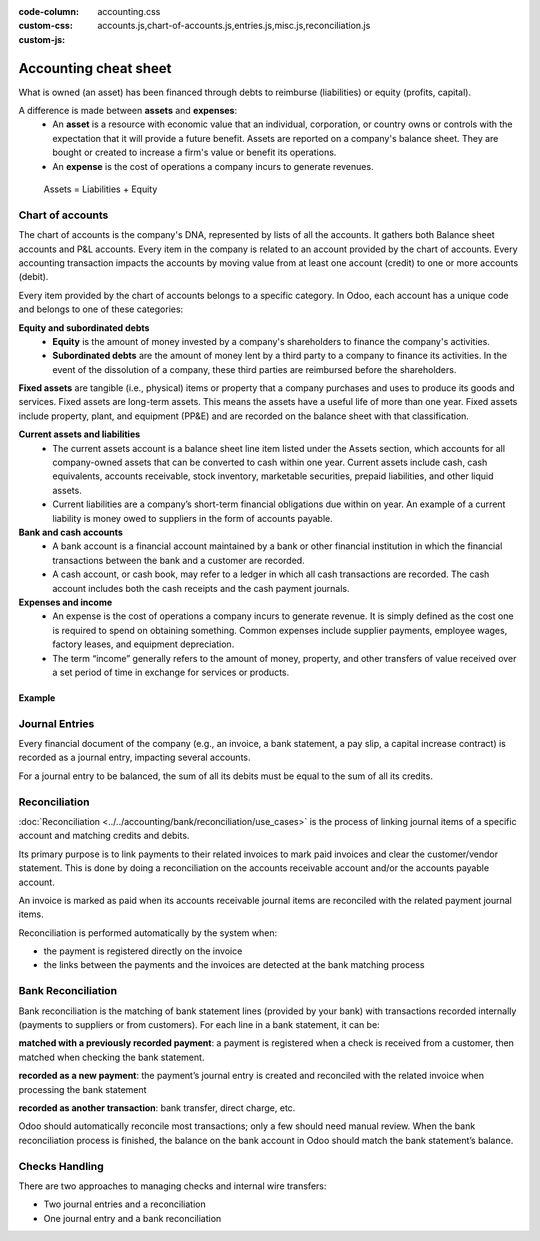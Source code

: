 :code-column:
:custom-css: accounting.css
:custom-js: accounts.js,chart-of-accounts.js,entries.js,misc.js,reconciliation.js

======================
Accounting cheat sheet
======================

.. h:div:: intro-list

   .. rst-class:: intro-balance

   The **Balance Sheet** is a snapshot of the company's finances at a specific date (as opposed to
   the Profit and Loss, which is an analysis over a period);

   * .. rst-class:: intro-assets

     **Assets** represent the company's wealth and the goods it owns. Fixed assets include buildings
     and offices, while current assets include bank accounts and cash. A client owing money is an
     asset. An employee is not an asset.

   * .. rst-class:: intro-liabilities

     **Liabilities** are obligations from past events that the company will have to pay in the
     future (utility bills, debts, unpaid suppliers). Liabilities could also be defined as a source
     of financing which is provided to the company, also called *leverage*.

   * .. rst-class:: intro-equity

     **Equity** is the amount of the funds contributed by the owners of the company (founders or
     shareholders) plus previously retained earnings (or losses). Each year, net profits (or losses)
     may be reported as retained earnings or distributed to the shareholders (as a dividend).

What is owned (an asset) has been financed through debts to reimburse (liabilities) or equity
(profits, capital).

A difference is made between **assets** and **expenses**:
   - An **asset** is a resource with economic value that an individual, corporation, or country owns
     or controls with the expectation that it will provide a future benefit. Assets are reported on
     a company's balance sheet. They are bought or created to increase a firm's value or benefit its
     operations.
   - An **expense** is the cost of operations a company incurs to generate revenues.

.. h:div:: intro-list

   .. rst-class:: intro-p-l

    The **profit and loss** (P&L) report shows the company's performance over a specific period,
    usually the fiscal year. After every period, the profit and loss report is restarted to 0.

     * .. rst-class:: intro-gross-profit

         The **revenue** refers to the money earned by the company by selling goods and/or services

     * .. rst-class:: intro-gross-profit

         The **cost of goods sold** (also known as “Cost of Sale”) refers to the costs directly
         incurred to the sale of goods (e.g.,  the cost of the materials and labor used to create the
         goods)

       * .. rst-class:: intro-gross-profit

         The **Gross profit** equals the revenues from sales minus the cost of goods sold.

       * .. rst-class:: intro-opex

         **Operating expenses** (OPEX) include administration, sales and R&D salaries, rent and
         utilities, miscellaneous costs, insurances, and anything beyond the costs of products sold or
         the cost of sale.

.. h:div:: doc-aside accounts-table

   .. placeholder

.. rst-class:: doc-aside

.. highlights:: Assets = Liabilities + Equity

Chart of accounts
=================

The chart of accounts is the company's DNA, represented by lists of all the accounts. It gathers
both Balance sheet accounts and P&L accounts. Every item in the company is related to an account
provided by the chart of accounts. Every accounting transaction impacts the accounts by moving value
from at least one account (credit) to one or more accounts (debit).

Every item provided by the chart of accounts belongs to a specific category. In Odoo, each account
has a unique code and belongs to one of these categories:

**Equity and subordinated debts**
   - **Equity** is the amount of money invested by a company's shareholders to finance the company's
     activities.
   - **Subordinated debts** are the amount of money lent by a third party to a company to finance
     its activities. In the event of the dissolution of a company, these third parties are
     reimbursed before the shareholders.

**Fixed assets** are tangible (i.e., physical) items or property that a company purchases and uses
to produce its goods and services. Fixed assets are long-term assets. This means the assets have a
useful life of more than one year. Fixed assets include property, plant, and equipment (PP&E) and
are recorded on the balance sheet with that classification.

**Current assets and liabilities**
   - The current assets account is a balance sheet line item listed under the Assets section, which
     accounts for all company-owned assets that can be converted to cash within one year.  Current
     assets include cash, cash equivalents, accounts receivable, stock inventory, marketable
     securities, prepaid liabilities, and other liquid assets.
   - Current liabilities are a company’s short-term financial obligations due within on year. An
     example of a current liability is money owed to suppliers in the form of accounts payable.

**Bank and cash accounts**
   - A bank account is a financial account maintained by a bank or other financial institution in
     which the financial transactions between the bank and a customer are recorded.
   - A cash account, or cash book, may refer to a ledger in which all cash transactions are
     recorded. The cash account includes both the cash receipts and the cash payment journals.

**Expenses and income**
   - An expense is the cost of operations a company incurs to generate revenue. It is simply defined
     as the cost one is required to spend on obtaining something. Common expenses include supplier
     payments, employee wages, factory leases, and equipment depreciation.
   - The term “income” generally refers to the amount of money, property, and other transfers of
     value received over a set period of time in exchange for services or products.

Example
^^^^^^^

.. h:div:: example

   \*: Customer Refund and Customer Payment boxes cannot be simultaneously selected as they are contradictory.

.. h:div:: doc-aside

   .. highlights:: Balance = Debit - Credit

   .. h:div:: chart-of-accounts

      .. placeholder

Journal Entries
===============

Every financial document of the company (e.g., an invoice, a bank statement, a pay slip, a capital
increase contract) is recorded as a journal entry, impacting several accounts.

For a journal entry to be balanced, the sum of all its debits must be equal to the sum of all its
credits.

.. h:div:: doc-aside journal-entries

   examples of accounting entries for various transactions. Example:

   Example 1: Customer Invoice:

   Explanation:

     - You generate a revenue of $1,000
     - You have a tax to pay of $90
     - The customer owes $1,090

   Configuration:

     - Income: defined on the product, or the product category
     - Account Receivable: defined on the customer
     - Tax: defined on the tax set on the invoice line

     The fiscal position used on the invoice may have a rule that
     replaces the Income Account or the tax defined on the product by another
     one.

   Example 2: Customer Payment:

   Explanation:

     - Your customer owes $1,090 less
     - Your receive $1,090 on your bank account

   Configuration:

     - Bank Account: defined on the related bank journal
     - Account Receivable: defined on the customer

.. _accounting/reconciliation:

Reconciliation
==============

:doc:`Reconciliation <../../accounting/bank/reconciliation/use_cases>` is the process of linking
journal items of a specific account and matching credits and debits.

Its primary purpose is to link payments to their related invoices to mark paid invoices and clear
the customer/vendor statement. This is done by doing a reconciliation on the accounts receivable
account and/or the accounts payable account.

An invoice is marked as paid when its accounts receivable journal items are reconciled with the
related payment journal items.

Reconciliation is performed automatically by the system when:

* the payment is registered directly on the invoice
* the links between the payments and the invoices are detected at the bank
  matching process


.. h:div:: doc-aside reconciliation-example

   .. rubric:: Customer Statement Example

   .. rst-class:: table-sm d-c-table

   +-------------------------+-------------------------+-----------------------+
   |Accounts Receivable      |Debit                    |Credit                 |
   +=========================+=========================+=======================+
   |Invoice 1                |100                      |                       |
   +-------------------------+-------------------------+-----------------------+
   |Partial payment 1/2      |                         |70                     |
   +-------------------------+-------------------------+-----------------------+
   |Invoice 2                |65                       |                       |
   +-------------------------+-------------------------+-----------------------+
   |Partial payment 2/2      |                         |30                     |
   +-------------------------+-------------------------+-----------------------+
   |Payment 2                |                         |65                     |
   +-------------------------+-------------------------+-----------------------+
   |Invoice 3                |50                       |                       |
   +-------------------------+-------------------------+-----------------------+
   |                         |                         |                       |
   +-------------------------+-------------------------+-----------------------+
   |Total to pay             |50                       |                       |
   +-------------------------+-------------------------+-----------------------+


Bank Reconciliation
===================

Bank reconciliation is the matching of bank statement lines (provided by your bank) with
transactions recorded internally (payments to suppliers or from customers). For each line in a bank
statement, it can be:

**matched with a previously recorded payment**: a payment is registered when a check is received
from a customer, then matched when checking the bank statement.

**recorded as a new payment**: the payment’s journal entry is created and reconciled with the
related invoice when processing the bank statement

**recorded as another transaction**: bank transfer, direct charge, etc.

Odoo should automatically reconcile most transactions; only a few should need manual review. When
the bank reconciliation process is finished, the balance on the bank account in Odoo should match
the bank statement’s balance.

.. rst-class:: checks-handling

Checks Handling
===============

There are two approaches to managing checks and internal wire transfers:

* Two journal entries and a reconciliation
* One journal entry and a bank reconciliation

.. h:div:: doc-aside

   The first journal entry is created by registering the payment on the
   invoice. The second one is created when registering the bank statement.

   .. rst-class:: table-sm d-c-table

   +-------------------------+--------------+------------+---------------+
   |Account                  |Debit         |Credit      |Reconciliation |
   +=========================+==============+============+===============+
   |Account Receivable       |              |100         |Invoice ABC    |
   +-------------------------+--------------+------------+---------------+
   |Undeposited funds        |100           |            |Check 0123     |
   +-------------------------+--------------+------------+---------------+

   .. rst-class:: table-sm d-c-table

   +-------------------------+--------------+------------+---------------+
   |Account                  |Debit         |Credit      |Reconciliation |
   +=========================+==============+============+===============+
   |Undeposited funds        |              |100         |Check 0123     |
   +-------------------------+--------------+------------+---------------+
   |Bank                     |100           |            |               |
   +-------------------------+--------------+------------+---------------+

.. h:div:: doc-aside

   A journal entry is created by registering the payment on the invoice. When
   reconciling the bank statement, the statement line is linked to the
   existing journal entry.

   .. rst-class:: table-sm d-c-table

   +-------------------------+--------------+------------+---------------+---------------+
   |Account                  |Debit         |Credit      |Reconciliation |Bank Statement |
   +=========================+==============+============+===============+===============+
   |Account Receivable       |              |100         |Invoice ABC    |               |
   +-------------------------+--------------+------------+---------------+---------------+
   |Bank                     |100           |            |               |Statement XYZ  |
   +-------------------------+--------------+------------+---------------+---------------+
